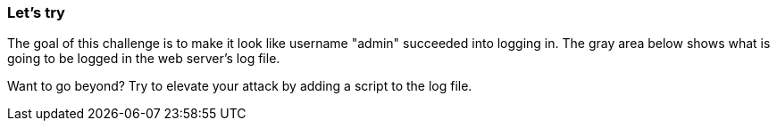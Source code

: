 === Let's try
The goal of this challenge is to make it look like username "admin" succeeded into logging in.
The gray area below shows what is going to be logged in the web server's log file.

Want to go beyond? Try to elevate your attack by adding a script to the log file.
